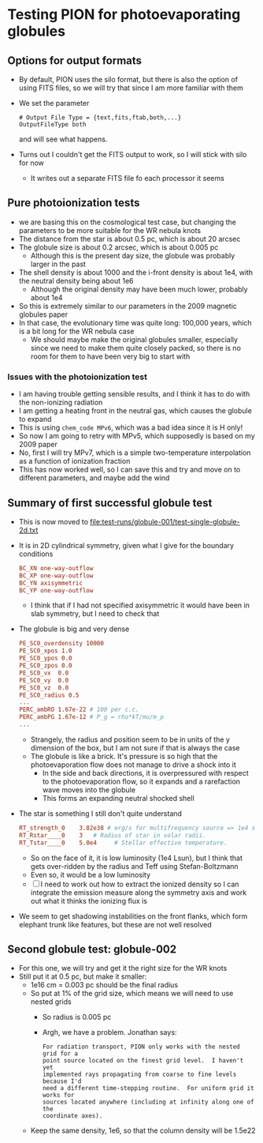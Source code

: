 * Testing PION for photoevaporating globules


** Options for output formats
- By default, PION uses the silo format, but there is also the option of using FITS files, so we will try that since I am more familiar with them
- We set the parameter
 #+begin_example
   # Output File Type = {text,fits,ftab,both,...}
   OutputFileType both
 #+end_example
 and will see what happens.
- Turns out I couldn't get the FITS output to work, so I will stick with silo for now
  - It writes out a separate FITS file fo each processor it seems
 
** Pure photoionization tests
- we are basing this on the cosmological test case, but changing the parameters to be more suitable for the WR nebula knots
- The distance from the star is about 0.5 pc, which is about 20 arcsec
- The globule size is about 0.2 arcsec, which is about 0.005 pc
  - Although this is the present day size, the globule was probably larger in the past
- The shell density is about 1000 and the i-front density is about 1e4, with the neutral density being about 1e6
  - Although the original density may have been much lower, probably about 1e4
- So this is extremely similar to our parameters in the 2009 magnetic globules paper
- In that case, the evolutionary time was quite long: 100,000 years, which is a bit long for the WR nebula case
  - We should maybe make the original globules smaller, especially since we need to make them quite closely packed, so there is no room for them to have been very big to start with


*** Issues with the photoionization test
- I am having trouble getting sensible results, and I think it has to do with the non-ionizing radiation
- I am getting a heating front in the neutral gas, which causes the globule to expand
- This is using ~chem_code MPv6~, which was a bad idea since it is H only!
- So now I am going to retry with MPv5, which supposedly is based on my 2009 paper
- No, first I will try  MPv7, which is a simple two-temperature interpolation as a function of ionization fraction
- This has now worked well, so I can save this and try and move on to different parameters, and maybe add the wind

** Summary of first successful globule test
- This is now moved to [[file:test-runs/globule-001/test-single-globule-2d.txt]]
- It is in 2D cylindrical symmetry, given what I give for the boundary conditions
  #+begin_src conf
    BC_XN one-way-outflow
    BC_XP one-way-outflow
    BC_YN axisymmetric
    BC_YP one-way-outflow
  #+end_src
  - I think that if I had not specified axisymmetric it would have been in slab symmetry, but I need to check that
- The globule is big and very dense
  #+begin_src conf
    PE_SC0_overdensity 10000
    PE_SC0_xpos 1.0
    PE_SC0_ypos 0.0
    PE_SC0_zpos 0.0
    PE_SC0_vx  0.0
    PE_SC0_vy  0.0
    PE_SC0_vz  0.0
    PE_SC0_radius 0.5
    ...
    PERC_ambRO 1.67e-22 # 100 per c.c.
    PERC_ambPG 1.67e-12 # P_g = rho*kT/mu/m_p
    ...
  #+end_src
  - Strangely, the radius and position seem to be in units of the y dimension of the box, but I am not sure if that is always the case
  - The globule is like a brick. It's pressure is so high that the photoevaporation flow does not manage to drive a shock into it
    - In the side and back directions, it is overpressured with respect to the photoevaporation flow, so it expands and a rarefaction wave moves into the globule
    - This forms an expanding neutral shocked shell
- The star is something I still don't quite understand
  #+begin_src conf
    RT_strength_0    3.82e38 # erg/s for multifrequency source => 1e4 solar luminosities
    RT_Rstar____0    3   # Radius of star in solar radii.
    RT_Tstar____0    5.0e4     # Stellar effective temperature.
  #+end_src
  - So on the face of it, it is low luminosity (1e4 Lsun), but I think that gets over-ridden by the radius and Teff using Stefan-Boltzmann
  - Even so, it would be a low luminosity
  - [ ] I need to work out how to extract the ionized density so I can integrate the emission measure along the symmetry axis and work out what it thinks the ionizing flux is
- We seem to get shadowing instabilities on the front flanks, which form elephant trunk like features, but these are not well resolved

** Second globule test: globule-002
- For this one, we will try and get it the right size for the WR knots
- Still put it at 0.5 pc, but make it smaller:
  - 1e16 cm = 0.003 pc should be the final radius
  - So put at 1% of the grid size, which means we will need to use nested grids
    - So radius is 0.005 pc
    - Argh, we have a problem. Jonathan says:
      : For radiation transport, PION only works with the nested grid for a
      : point source located on the finest grid level.  I haven't yet
      : implemented rays propagating from coarse to fine levels because I'd
      : need a different time-stepping routine.  For uniform grid it works for
      : sources located anywhere (including at infinity along one of the
      : coordinate axes).
  - Keep the same density, 1e6, so that the column density will be 1.5e22
